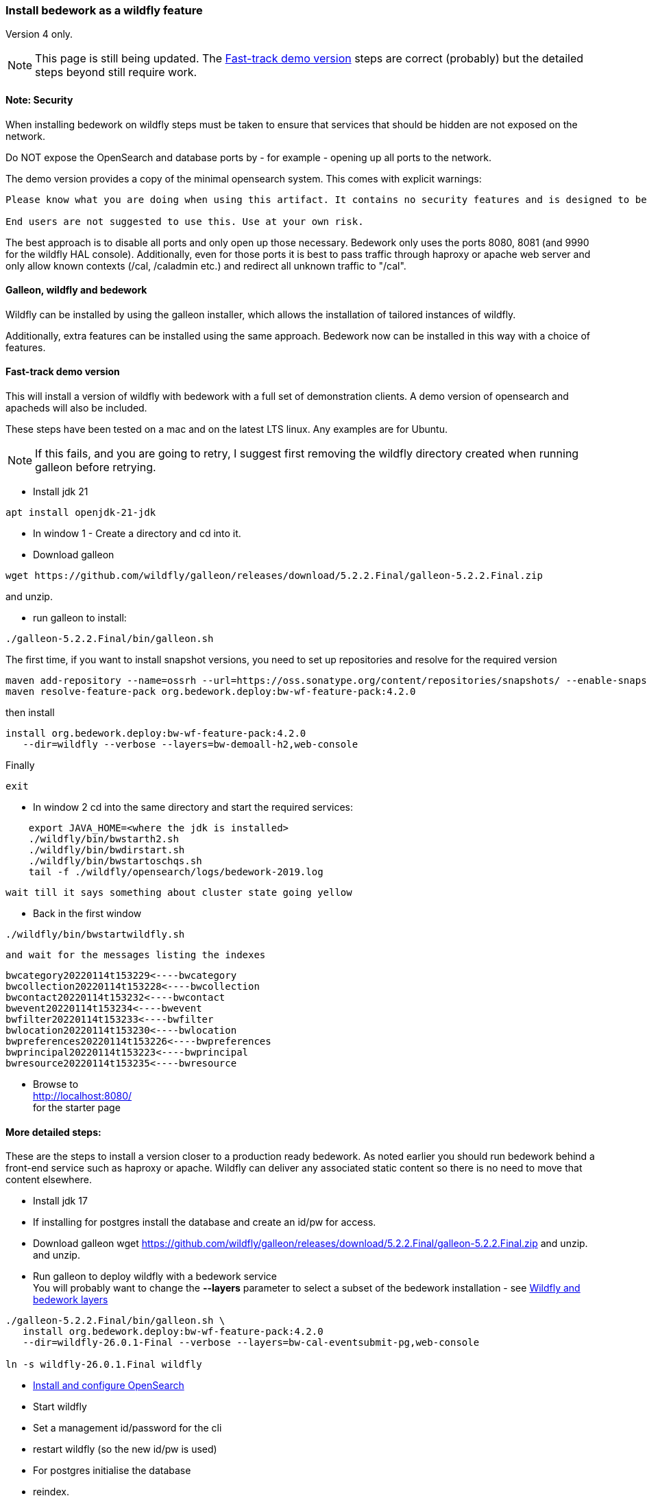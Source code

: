 [[featurepack-install]]
=== Install bedework as a wildfly feature
Version 4 only.

NOTE: This page is still being updated. The <<install-demo>> steps are
correct (probably) but the detailed steps beyond still require work.

==== Note: Security

When installing bedework on wildfly steps must be taken to ensure that services that should be hidden are not exposed on the network.

Do NOT expose the OpenSearch and database ports by - for example - opening up all ports to the network.

The demo version provides a copy of the minimal opensearch system. This comes with explicit warnings:
----
Please know what you are doing when using this artifact. It contains no security features and is designed to be used only when embedded with another solution or service.

End users are not suggested to use this. Use at your own risk.
----

The best approach is to disable all ports and only open up those necessary. Bedework only uses the ports 8080, 8081 (and 9990 for the wildfly HAL console). Additionally, even for those ports it is best to pass traffic through haproxy or apache web server and only allow known contexts (/cal, /caladmin etc.) and redirect all unknown traffic to "/cal".

==== Galleon, wildfly and bedework
Wildfly can be installed by using the galleon installer, which allows the installation of tailored instances of wildfly.

Additionally, extra features can be installed using the same approach. Bedework now can be installed in this way with a choice of features.

[[install-demo]]
==== Fast-track demo version
This will install a version of wildfly with bedework with a full set
of demonstration clients. A demo version of opensearch and apacheds
will also be included.

These steps have been tested on a mac and on the latest LTS linux. Any examples are for Ubuntu.

NOTE: If this fails, and you are going to retry, I suggest first
removing the wildfly directory created when running galleon
before retrying.

* Install jdk 21
----
apt install openjdk-21-jdk
----

* In window 1 - Create a directory and cd into it.

* Download galleon
----
wget https://github.com/wildfly/galleon/releases/download/5.2.2.Final/galleon-5.2.2.Final.zip
----
and unzip.

* run galleon to install:
----
./galleon-5.2.2.Final/bin/galleon.sh
----
The first time, if you want to install snapshot versions, you need to set up repositories and resolve for the required version
----
maven add-repository --name=ossrh --url=https://oss.sonatype.org/content/repositories/snapshots/ --enable-snapshot=true
maven resolve-feature-pack org.bedework.deploy:bw-wf-feature-pack:4.2.0
----
then install
----
install org.bedework.deploy:bw-wf-feature-pack:4.2.0
   --dir=wildfly --verbose --layers=bw-demoall-h2,web-console
----

Finally
----
exit
----
* In window 2 cd into the same directory and start the required services:
----
    export JAVA_HOME=<where the jdk is installed>
    ./wildfly/bin/bwstarth2.sh
    ./wildfly/bin/bwdirstart.sh
    ./wildfly/bin/bwstartoschqs.sh
    tail -f ./wildfly/opensearch/logs/bedework-2019.log
----

 wait till it says something about cluster state going yellow

* Back in the first window
----
./wildfly/bin/bwstartwildfly.sh
----
 and wait for the messages listing the indexes

----
bwcategory20220114t153229<----bwcategory
bwcollection20220114t153228<----bwcollection
bwcontact20220114t153232<----bwcontact
bwevent20220114t153234<----bwevent
bwfilter20220114t153233<----bwfilter
bwlocation20220114t153230<----bwlocation
bwpreferences20220114t153226<----bwpreferences
bwprincipal20220114t153223<----bwprincipal
bwresource20220114t153235<----bwresource
----

* Browse to +
http://localhost:8080/ +
for the starter page

==== More detailed steps:
These are the steps to install a version closer to a production ready
bedework. As noted earlier you should run bedework behind a front-end
service such as haproxy or apache. Wildfly can deliver any associated
static content so there is no need to move that content elsewhere.

* Install jdk 17

* If installing for postgres install the database and create an id/pw for access.

* Download galleon
wget https://github.com/wildfly/galleon/releases/download/5.2.2.Final/galleon-5.2.2.Final.zip
and unzip.
  and unzip.

* Run galleon to deploy wildfly with a bedework service +
You will probably want to change the *--layers* parameter to
select a subset of the bedework installation - see <<wildfly-bedework-layers>>
----
./galleon-5.2.2.Final/bin/galleon.sh \
   install org.bedework.deploy:bw-wf-feature-pack:4.2.0
   --dir=wildfly-26.0.1-Final --verbose --layers=bw-cal-eventsubmit-pg,web-console

ln -s wildfly-26.0.1.Final wildfly
----

* <<opensearch,Install and configure OpenSearch>>

* Start wildfly

* Set a management id/password for the cli

* restart wildfly (so the new id/pw is used)

* For postgres initialise the database

* reindex.

[[wildfly-bedework-layers]]
==== Wildfly and bedework layers
Bedework is installed as a feature pack which has a dependency on wildfly. The galleon tool supports layers which effectively define a particular flavor of the feature.

Many bedework layers have multiple versions for supported databases. For each the appropriate driver will be installed and datasources will be configured. The database is indicated by the suffix "-xx" where xx is:

.Bedework supported database configurations
|===
| Suffix | Database | Notes

| h2
| h2
| Used for quickstart and demo purposes only

| mysql
| mysql (and probably mariadb)
| Mysql 8 drivers are installed and datasources are configured.

| pg
| postgresql
| Postgresql 9 drivers are installed and datasources are configured.

|===

Following are tables showing all defined layers. Many are flagged as dependencies of others so, for example, bw-calendar-pg will include bw-calendar-ro. In general the only layers to use are the top level
layers that specify a database.

The bw-prod* levels provide a more production ready version which will probably still require configuration changes but should be close.

The demo systems will include apacheds as an ldap server with
a preconfigured set of accounts - all with the password
"bedework". Also the minimal version of OpenSearch will be
installed. Startup scripts will be included in the wildfly/bin
directory to start and stop each of the services.

.Top level layers
|===
| Layer | Function

| bw-demoall-xx
| Deploy all bedework components for the indicated database as a demo system.

| bw-demopublic-xx
| Deploy all bedework public events components for the indicated database as a demo system.

| bw-democaluser-xx
| Deploy only bedework personal and group calendaring
components for the indicated database as a demo system.
|===

Thd next set of layers are used to install specific bedework apps. These could be used to install a specific subset of applications.

.Specific app layers
|===
| Layer | Function

| bw-public-ro
| Deploy the readonly public events system (web clients and service and feeder) along with the timezone service. No database drivers or datasources are configured.

| bw-public-xx
| Deploy the full public events system (readonly, admin and submission tools) for the indicated database along with the timezone service.

| bw-caluser-xx
| Deploy the personal and group calendaring system
 for the indicated database along with the timezone service.

| bw-carddav-xx
| Deploy the carddav gateway server for the indicated database along with the timezone service.

| bw-cal-eventsubmit-xx
| Deploy the bw-public-xx layer and the event submission client for the indicated database

| bw-eventreg-xx
| Deploy the event registration service for the indicated database

| bw-notify-h2
| Deploy the notification service for the indicated database

| bw-selfreg-h2
| Deploy the self registration service for the indicated database

| bw-synch-xx
| Deploy the full synch engine for the indicated database along with the timezone service.

| bw-tzserver
| Deploy the timezone service
|===

The next layers are used to install libraries used by servlet filters for CAS authentication or the keycloak servlet filter for saml V2 (shibboleth).

.Servlet filter layers
|===
| Layer | Function

| bw-keycloak-saml-filter
| Adds the keycloak servlet filter libraries. Further configuration to the affected servlets will still be required. See <<keycloak-saml>>

| bw-cas-filter
| Adds the CAS filter libraries. Further configuration to the affected servlets will still be required.
|===

The next layers are used to install certain functions and may be useful with some of the application layers.

.Subsidiary layers
|===
| Layer | Function

| bw-auth-apacheds
| Configure wildfly to handle ldap authentication using a deployed apacheds ldap server. This is used for the demo system and testing.

| bw-auth-ldap
| Configure wildfly to handle ldap authentication. This is the same configuration used for apacheds. It WILL need editing to connect to other ldap servers but should provide a good starting point.

| bw-auth-props
| Authenticate using the wildfly property files. Not used much.
|===

The remainder are dependencies of the other layers..

.Lower level layers
|===
| Layer | Function

| bw-calendar-rw
| Configuration needed by all calendar app levels.

| bw-common
| Configuration needed by all levels.

| bw-h2
| Installs an h2 driver. Used by other layers that use h2 for jdbc.

| bw-postgresql
| Installs a postgresql driver. Used by other layers that use postgresql for jdbc.

|===

Note that, while different database layers can be mixed, it's not clear what will result from selecting the same application for different databases, e.g. bw-public-h2 AND bw-public-pg.

In addition to the bedework layers there are wildfly layers that might be useful.

.Wildfly layers
|===
| Layer | Function

| web-console
| A console which gives access to the wildfly application server. See https://hal.github.io/documentation/manual/

|===

==== Installing examples
These assume galleon has been installed and is runnable. For example it may be installed in the home directory and runnable as:

----
~/galleon-4.2.8.Final/bin/galleon.sh
----

In the following examples we will simply write galleon.sh

.Calendar server with console
=========
galleon.sh install org.bedework:bw-wf-feature-pack:4.0.3 --dir=wildfly --verbose --layers=bw-public-pg,web-console
=========

==== Installing snapshot version
This may not work as snapshots can be out-of-date or inconsistent but for reference...

Download and unzip galleon then run the binary and enter the commands as shown:

[source]
----
./galleon-4.2.8.Final/bin/galleon.sh
maven add-repository --name=ossrh-snapshots --url=https://oss.sonatype.org/content/repositories/snapshots/ --enable-snapshot=true
maven resolve-feature-pack org.bedework.deploy:bw-wf-feature-pack:4.0.4-SNAPSHOT
install org.bedework.deploy:bw-wf-feature-pack:4.0.4-SNAPSHOT --dir=wildfly-26.0.1.Final --verbose --layers=bw-demo-pg,web-console
exit
----
